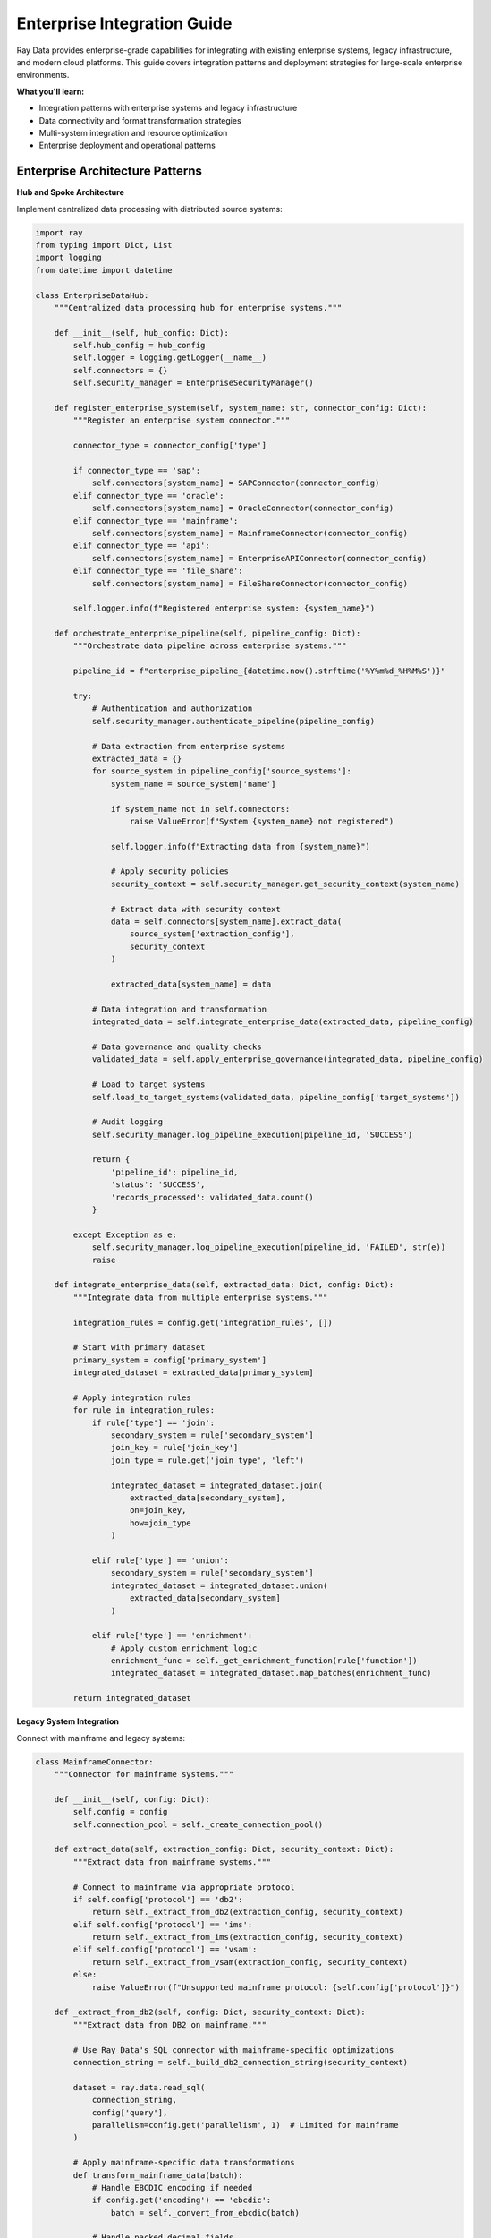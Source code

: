 .. _enterprise-integration:

Enterprise Integration Guide
============================

Ray Data provides enterprise-grade capabilities for integrating with existing enterprise systems, legacy infrastructure, and modern cloud platforms. This guide covers integration patterns and deployment strategies for large-scale enterprise environments.

**What you'll learn:**

* Integration patterns with enterprise systems and legacy infrastructure
* Data connectivity and format transformation strategies
* Multi-system integration and resource optimization
* Enterprise deployment and operational patterns

Enterprise Architecture Patterns
---------------------------------

**Hub and Spoke Architecture**

Implement centralized data processing with distributed source systems:

.. code-block:: python

    import ray
    from typing import Dict, List
    import logging
    from datetime import datetime

    class EnterpriseDataHub:
        """Centralized data processing hub for enterprise systems."""
        
        def __init__(self, hub_config: Dict):
            self.hub_config = hub_config
            self.logger = logging.getLogger(__name__)
            self.connectors = {}
            self.security_manager = EnterpriseSecurityManager()
            
        def register_enterprise_system(self, system_name: str, connector_config: Dict):
            """Register an enterprise system connector."""
            
            connector_type = connector_config['type']
            
            if connector_type == 'sap':
                self.connectors[system_name] = SAPConnector(connector_config)
            elif connector_type == 'oracle':
                self.connectors[system_name] = OracleConnector(connector_config)
            elif connector_type == 'mainframe':
                self.connectors[system_name] = MainframeConnector(connector_config)
            elif connector_type == 'api':
                self.connectors[system_name] = EnterpriseAPIConnector(connector_config)
            elif connector_type == 'file_share':
                self.connectors[system_name] = FileShareConnector(connector_config)
            
            self.logger.info(f"Registered enterprise system: {system_name}")
        
        def orchestrate_enterprise_pipeline(self, pipeline_config: Dict):
            """Orchestrate data pipeline across enterprise systems."""
            
            pipeline_id = f"enterprise_pipeline_{datetime.now().strftime('%Y%m%d_%H%M%S')}"
            
            try:
                # Authentication and authorization
                self.security_manager.authenticate_pipeline(pipeline_config)
                
                # Data extraction from enterprise systems
                extracted_data = {}
                for source_system in pipeline_config['source_systems']:
                    system_name = source_system['name']
                    
                    if system_name not in self.connectors:
                        raise ValueError(f"System {system_name} not registered")
                    
                    self.logger.info(f"Extracting data from {system_name}")
                    
                    # Apply security policies
                    security_context = self.security_manager.get_security_context(system_name)
                    
                    # Extract data with security context
                    data = self.connectors[system_name].extract_data(
                        source_system['extraction_config'],
                        security_context
                    )
                    
                    extracted_data[system_name] = data
                
                # Data integration and transformation
                integrated_data = self.integrate_enterprise_data(extracted_data, pipeline_config)
                
                # Data governance and quality checks
                validated_data = self.apply_enterprise_governance(integrated_data, pipeline_config)
                
                # Load to target systems
                self.load_to_target_systems(validated_data, pipeline_config['target_systems'])
                
                # Audit logging
                self.security_manager.log_pipeline_execution(pipeline_id, 'SUCCESS')
                
                return {
                    'pipeline_id': pipeline_id,
                    'status': 'SUCCESS',
                    'records_processed': validated_data.count()
                }
                
            except Exception as e:
                self.security_manager.log_pipeline_execution(pipeline_id, 'FAILED', str(e))
                raise
        
        def integrate_enterprise_data(self, extracted_data: Dict, config: Dict):
            """Integrate data from multiple enterprise systems."""
            
            integration_rules = config.get('integration_rules', [])
            
            # Start with primary dataset
            primary_system = config['primary_system']
            integrated_dataset = extracted_data[primary_system]
            
            # Apply integration rules
            for rule in integration_rules:
                if rule['type'] == 'join':
                    secondary_system = rule['secondary_system']
                    join_key = rule['join_key']
                    join_type = rule.get('join_type', 'left')
                    
                    integrated_dataset = integrated_dataset.join(
                        extracted_data[secondary_system],
                        on=join_key,
                        how=join_type
                    )
                
                elif rule['type'] == 'union':
                    secondary_system = rule['secondary_system']
                    integrated_dataset = integrated_dataset.union(
                        extracted_data[secondary_system]
                    )
                
                elif rule['type'] == 'enrichment':
                    # Apply custom enrichment logic
                    enrichment_func = self._get_enrichment_function(rule['function'])
                    integrated_dataset = integrated_dataset.map_batches(enrichment_func)
            
            return integrated_dataset

**Legacy System Integration**

Connect with mainframe and legacy systems:

.. code-block:: python

    class MainframeConnector:
        """Connector for mainframe systems."""
        
        def __init__(self, config: Dict):
            self.config = config
            self.connection_pool = self._create_connection_pool()
        
        def extract_data(self, extraction_config: Dict, security_context: Dict):
            """Extract data from mainframe systems."""
            
            # Connect to mainframe via appropriate protocol
            if self.config['protocol'] == 'db2':
                return self._extract_from_db2(extraction_config, security_context)
            elif self.config['protocol'] == 'ims':
                return self._extract_from_ims(extraction_config, security_context)
            elif self.config['protocol'] == 'vsam':
                return self._extract_from_vsam(extraction_config, security_context)
            else:
                raise ValueError(f"Unsupported mainframe protocol: {self.config['protocol']}")
        
        def _extract_from_db2(self, config: Dict, security_context: Dict):
            """Extract data from DB2 on mainframe."""
            
            # Use Ray Data's SQL connector with mainframe-specific optimizations
            connection_string = self._build_db2_connection_string(security_context)
            
            dataset = ray.data.read_sql(
                connection_string,
                config['query'],
                parallelism=config.get('parallelism', 1)  # Limited for mainframe
            )
            
            # Apply mainframe-specific data transformations
            def transform_mainframe_data(batch):
                # Handle EBCDIC encoding if needed
                if config.get('encoding') == 'ebcdic':
                    batch = self._convert_from_ebcdic(batch)
                
                # Handle packed decimal fields
                if 'packed_decimal_fields' in config:
                    batch = self._convert_packed_decimals(batch, config['packed_decimal_fields'])
                
                # Add extraction metadata
                batch['_extracted_from'] = 'mainframe_db2'
                batch['_extracted_at'] = datetime.now()
                
                return batch
            
            return dataset.map_batches(transform_mainframe_data)

**API Integration Patterns**

Integrate with enterprise APIs and web services:

.. code-block:: python

    class EnterpriseAPIConnector:
        """Connector for enterprise APIs and web services."""
        
        def __init__(self, config: Dict):
            self.config = config
            self.auth_manager = APIAuthenticationManager(config.get('auth', {}))
        
        def extract_data(self, extraction_config: Dict, security_context: Dict):
            """Extract data from enterprise APIs."""
            
            api_type = extraction_config['api_type']
            
            if api_type == 'rest':
                return self._extract_from_rest_api(extraction_config, security_context)
            elif api_type == 'soap':
                return self._extract_from_soap_api(extraction_config, security_context)
            elif api_type == 'graphql':
                return self._extract_from_graphql_api(extraction_config, security_context)
            else:
                raise ValueError(f"Unsupported API type: {api_type}")
        
        def _extract_from_rest_api(self, config: Dict, security_context: Dict):
            """Extract data from REST APIs with pagination and rate limiting."""
            
            def fetch_api_data(batch_params):
                """Fetch data from API with proper authentication and error handling."""
                
                import requests
                import time
                
                results = []
                
                for params in batch_params.to_pylist():
                    try:
                        # Get authentication token
                        auth_token = self.auth_manager.get_token(security_context)
                        
                        # Make API request
                        headers = {
                            'Authorization': f'Bearer {auth_token}',
                            'Content-Type': 'application/json'
                        }
                        
                        response = requests.get(
                            config['endpoint'],
                            headers=headers,
                            params=params,
                            timeout=config.get('timeout', 30)
                        )
                        
                        response.raise_for_status()
                        
                        # Parse response
                        data = response.json()
                        if isinstance(data, list):
                            results.extend(data)
                        else:
                            results.append(data)
                        
                        # Rate limiting
                        if 'rate_limit_delay' in config:
                            time.sleep(config['rate_limit_delay'])
                            
                    except requests.exceptions.RequestException as e:
                        self.logger.error(f"API request failed: {e}")
                        # Implement retry logic or error handling
                        continue
                
                return pd.DataFrame(results)
            
            # Create parameter batches for API calls
            api_parameters = self._generate_api_parameters(config)
            parameter_dataset = ray.data.from_pandas(pd.DataFrame(api_parameters))
            
            # Execute API calls in parallel
            api_data = parameter_dataset.map_batches(fetch_api_data)
            
            return api_data

Security and Governance
-----------------------

**Enterprise Security Framework**

.. code-block:: python

    class EnterpriseSecurityManager:
        """Comprehensive security management for enterprise data processing."""
        
        def __init__(self):
            self.audit_logger = AuditLogger()
            self.encryption_manager = EncryptionManager()
            self.access_control = AccessControlManager()
        
        def authenticate_pipeline(self, pipeline_config: Dict):
            """Authenticate and authorize pipeline execution."""
            
            # Multi-factor authentication
            user_context = self._authenticate_user(pipeline_config['user_credentials'])
            
            # Role-based access control
            required_permissions = pipeline_config.get('required_permissions', [])
            self._check_permissions(user_context, required_permissions)
            
            # Data classification access
            data_classifications = pipeline_config.get('data_classifications', [])
            self._check_data_access_rights(user_context, data_classifications)
            
            # Audit logging
            self.audit_logger.log_authentication(user_context, pipeline_config)
        
        def apply_data_protection(self, dataset, protection_policies: List[Dict]):
            """Apply data protection policies."""
            
            def apply_protection_policies(batch):
                """Apply encryption, masking, and tokenization."""
                
                protected_batch = batch.copy()
                
                for policy in protection_policies:
                    if policy['type'] == 'encryption':
                        columns = policy['columns']
                        for col in columns:
                            if col in protected_batch.columns:
                                protected_batch[col] = self.encryption_manager.encrypt_column(
                                    protected_batch[col], 
                                    policy['encryption_key_id']
                                )
                    
                    elif policy['type'] == 'masking':
                        columns = policy['columns']
                        mask_type = policy['mask_type']
                        for col in columns:
                            if col in protected_batch.columns:
                                protected_batch[col] = self._apply_data_masking(
                                    protected_batch[col], 
                                    mask_type
                                )
                    
                    elif policy['type'] == 'tokenization':
                        columns = policy['columns']
                        for col in columns:
                            if col in protected_batch.columns:
                                protected_batch[col] = self._tokenize_column(
                                    protected_batch[col], 
                                    policy['token_vault_id']
                                )
                
                return protected_batch
            
            return dataset.map_batches(apply_protection_policies)
        
        def _apply_data_masking(self, column_data, mask_type: str):
            """Apply different types of data masking."""
            
            if mask_type == 'full_mask':
                return column_data.apply(lambda x: '*' * len(str(x)) if pd.notna(x) else x)
            
            elif mask_type == 'partial_mask':
                def partial_mask(value):
                    if pd.isna(value):
                        return value
                    str_val = str(value)
                    if len(str_val) <= 4:
                        return '*' * len(str_val)
                    return str_val[:2] + '*' * (len(str_val) - 4) + str_val[-2:]
                
                return column_data.apply(partial_mask)
            
            elif mask_type == 'format_preserving':
                # Implement format-preserving encryption/masking
                return column_data.apply(self._format_preserving_mask)
            
            else:
                raise ValueError(f"Unknown mask type: {mask_type}")

**Compliance and Audit**

.. code-block:: python

    class ComplianceManager:
        """Manage compliance with enterprise regulations."""
        
        def __init__(self):
            self.regulations = {
                'gdpr': GDPRComplianceHandler(),
                'hipaa': HIPAAComplianceHandler(),
                'sox': SOXComplianceHandler(),
                'pci_dss': PCIDSSComplianceHandler()
            }
        
        def ensure_compliance(self, dataset, compliance_requirements: List[str]):
            """Ensure data processing meets compliance requirements."""
            
            def apply_compliance_rules(batch):
                """Apply compliance-specific data handling rules."""
                
                compliant_batch = batch.copy()
                
                for requirement in compliance_requirements:
                    if requirement in self.regulations:
                        handler = self.regulations[requirement]
                        compliant_batch = handler.process_data(compliant_batch)
                
                # Add compliance metadata
                compliant_batch['_compliance_applied'] = compliance_requirements
                compliant_batch['_compliance_timestamp'] = datetime.now()
                
                return compliant_batch
            
            return dataset.map_batches(apply_compliance_rules)
        
        def generate_compliance_report(self, pipeline_execution_log: Dict):
            """Generate compliance report for audit purposes."""
            
            report = {
                'pipeline_id': pipeline_execution_log['pipeline_id'],
                'execution_timestamp': pipeline_execution_log['timestamp'],
                'compliance_checks': [],
                'data_lineage': pipeline_execution_log.get('lineage', []),
                'security_controls': pipeline_execution_log.get('security_controls', [])
            }
            
            # Check each compliance requirement
            for requirement in pipeline_execution_log.get('compliance_requirements', []):
                if requirement in self.regulations:
                    handler = self.regulations[requirement]
                    check_result = handler.validate_compliance(pipeline_execution_log)
                    report['compliance_checks'].append({
                        'regulation': requirement,
                        'status': check_result['status'],
                        'details': check_result['details']
                    })
            
            return report

Multi-Tenancy and Resource Isolation
------------------------------------

**Enterprise Multi-Tenancy**

.. code-block:: python

    class EnterpriseTenantManager:
        """Manage multi-tenant data processing with resource isolation."""
        
        def __init__(self, cluster_config: Dict):
            self.cluster_config = cluster_config
            self.tenant_configs = {}
            self.resource_allocator = ResourceAllocator()
        
        def register_tenant(self, tenant_id: str, tenant_config: Dict):
            """Register a new tenant with specific resource allocations."""
            
            self.tenant_configs[tenant_id] = {
                'resource_quota': tenant_config['resource_quota'],
                'security_policies': tenant_config['security_policies'],
                'data_isolation_level': tenant_config.get('data_isolation_level', 'strict'),
                'allowed_data_sources': tenant_config.get('allowed_data_sources', []),
                'compliance_requirements': tenant_config.get('compliance_requirements', [])
            }
        
        def execute_tenant_pipeline(self, tenant_id: str, pipeline_config: Dict):
            """Execute pipeline with tenant-specific resource isolation."""
            
            if tenant_id not in self.tenant_configs:
                raise ValueError(f"Tenant {tenant_id} not registered")
            
            tenant_config = self.tenant_configs[tenant_id]
            
            # Allocate tenant-specific resources
            resource_context = self.resource_allocator.allocate_resources(
                tenant_id, 
                tenant_config['resource_quota']
            )
            
            try:
                # Create isolated Ray runtime
                with self._create_tenant_runtime(tenant_id, resource_context):
                    
                    # Apply tenant security policies
                    secured_pipeline = self._apply_tenant_security(
                        pipeline_config, 
                        tenant_config['security_policies']
                    )
                    
                    # Execute pipeline with isolation
                    result = self._execute_isolated_pipeline(
                        secured_pipeline, 
                        tenant_config
                    )
                    
                    return result
                    
            finally:
                # Clean up tenant resources
                self.resource_allocator.deallocate_resources(tenant_id, resource_context)
        
        def _create_tenant_runtime(self, tenant_id: str, resource_context: Dict):
            """Create isolated Ray runtime for tenant."""
            
            runtime_config = {
                'namespace': f'tenant_{tenant_id}',
                'resources': resource_context['allocated_resources'],
                'object_store_memory': resource_context['object_store_quota'],
                'redis_password': resource_context['isolation_key']
            }
            
            return ray.init(**runtime_config)

**Resource Management**

.. code-block:: python

    class ResourceAllocator:
        """Allocate and manage resources for enterprise workloads."""
        
        def __init__(self):
            self.resource_pools = {
                'cpu_intensive': {'cpu_cores': 100, 'memory_gb': 400},
                'memory_intensive': {'cpu_cores': 50, 'memory_gb': 800},
                'gpu_enabled': {'cpu_cores': 32, 'memory_gb': 200, 'gpus': 8},
                'general_purpose': {'cpu_cores': 64, 'memory_gb': 256}
            }
            self.active_allocations = {}
        
        def allocate_resources(self, tenant_id: str, resource_requirements: Dict):
            """Allocate resources based on workload requirements."""
            
            workload_type = resource_requirements.get('workload_type', 'general_purpose')
            scale_factor = resource_requirements.get('scale_factor', 1.0)
            
            if workload_type not in self.resource_pools:
                raise ValueError(f"Unknown workload type: {workload_type}")
            
            base_resources = self.resource_pools[workload_type]
            allocated_resources = {
                key: int(value * scale_factor) 
                for key, value in base_resources.items()
            }
            
            # Check resource availability
            if not self._check_resource_availability(allocated_resources):
                raise ResourceExhaustedError("Insufficient resources available")
            
            # Reserve resources
            allocation_id = f"{tenant_id}_{datetime.now().strftime('%Y%m%d_%H%M%S')}"
            self.active_allocations[allocation_id] = {
                'tenant_id': tenant_id,
                'allocated_resources': allocated_resources,
                'allocation_time': datetime.now()
            }
            
            return {
                'allocation_id': allocation_id,
                'allocated_resources': allocated_resources,
                'isolation_key': self._generate_isolation_key(tenant_id)
            }

Deployment Patterns
------------------

**Enterprise Deployment Architecture**

.. code-block:: python

    class EnterpriseDeploymentManager:
        """Manage enterprise deployment patterns."""
        
        def __init__(self):
            self.deployment_strategies = {
                'on_premises': OnPremisesDeployment(),
                'hybrid_cloud': HybridCloudDeployment(),
                'multi_cloud': MultiCloudDeployment(),
                'edge_computing': EdgeComputingDeployment()
            }
        
        def deploy_ray_data_cluster(self, deployment_config: Dict):
            """Deploy Ray Data cluster based on enterprise requirements."""
            
            deployment_type = deployment_config['type']
            
            if deployment_type not in self.deployment_strategies:
                raise ValueError(f"Unknown deployment type: {deployment_type}")
            
            strategy = self.deployment_strategies[deployment_type]
            
            # Prepare deployment
            deployment_plan = strategy.create_deployment_plan(deployment_config)
            
            # Apply security configurations
            security_config = self._apply_enterprise_security(deployment_config)
            
            # Deploy infrastructure
            infrastructure = strategy.deploy_infrastructure(deployment_plan, security_config)
            
            # Configure monitoring and observability
            monitoring_config = self._setup_enterprise_monitoring(deployment_config)
            
            # Deploy Ray Data cluster
            cluster = strategy.deploy_ray_cluster(infrastructure, monitoring_config)
            
            return {
                'cluster_id': cluster['cluster_id'],
                'endpoints': cluster['endpoints'],
                'monitoring_urls': monitoring_config['urls'],
                'deployment_status': 'SUCCESS'
            }

Best Practices for Enterprise Integration
----------------------------------------

**1. Security First**

* Implement comprehensive authentication and authorization
* Use encryption for data in transit and at rest
* Apply data masking and tokenization for sensitive data
* Maintain detailed audit logs for compliance

**2. Scalable Architecture**

* Design for multi-tenancy with proper resource isolation
* Implement horizontal scaling patterns
* Use enterprise-grade monitoring and alerting
* Plan for disaster recovery and business continuity

**3. Governance and Compliance**

* Implement data governance frameworks
* Ensure compliance with relevant regulations
* Maintain comprehensive data lineage
* Provide self-service capabilities with proper controls

**4. Integration Patterns**

* Use standard APIs and protocols where possible
* Implement proper error handling and retry logic
* Design for eventual consistency in distributed systems
* Plan for legacy system modernization

**5. Operational Excellence**

* Implement comprehensive monitoring and observability
* Use infrastructure as code for deployments
* Automate testing and validation processes
* Plan for capacity management and cost optimization

Next Steps
----------

* **Advanced Analytics**: Implement advanced analytical capabilities → :ref:`advanced-analytics`
* **Performance Optimization**: Optimize for enterprise workloads → :ref:`performance-optimization`
* **Production Deployment**: Deploy with enterprise patterns → :ref:`production-deployment`
* **Cloud Integration**: Leverage cloud-native capabilities → :ref:`cloud-platforms`

